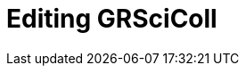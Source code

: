 = Editing GRSciColl

// :figure-caption!:
// .Node Managers and Secretariat staff at the Global Nodes Meeting, Canberra Australia, 2023.

// image::epn::GNM2023-group-photo.jpg[align=center,width=640,height=360]

//image::ROOT::Courses-03.png[align=center,width=640,height=360]
